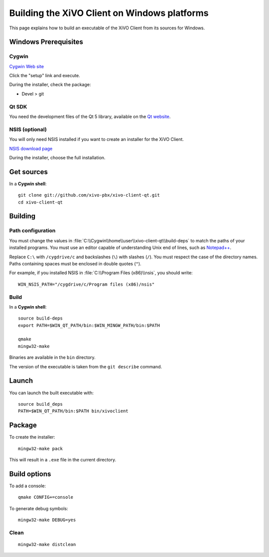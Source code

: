.. index:: single:XiVO Client

*********************************************
Building the XiVO Client on Windows platforms
*********************************************

This page explains how to build an executable of the XiVO Client from its sources for Windows.


Windows Prerequisites
=====================

Cygwin
------

`Cygwin Web site <http://www.cygwin.com/>`_

Click the "setup" link and execute.

During the installer, check the package:

* Devel > git


Qt SDK
------

You need the development files of the Qt 5 library, available on the `Qt website
<http://qt-project.org/downloads>`_.


NSIS (optional)
---------------

You will only need NSIS installed if you want to create an installer for the XiVO Client.

`NSIS download page <http://nsis.sourceforge.net/Download>`_

During the installer, choose the full installation.


Get sources
===========

In a **Cygwin shell**::

   git clone git://github.com/xivo-pbx/xivo-client-qt.git
   cd xivo-client-qt


Building
========

Path configuration
------------------

You must change the values in :file:`C:\\Cygwin\\home\\user\\xivo-client-qt\\build-deps` to match
the paths of your installed programs. You must use an editor capable of understanding Unix end of
lines, such as `Notepad++ <http://notepad-plus-plus.org>`_.

Replace ``C:\`` with ``/cygdrive/c`` and backslashes (``\``) with slashes (``/``). You must respect
the case of the directory names. Paths containing spaces must be enclosed in double quotes (``"``).

For example, if you installed NSIS in :file:`C:\\Program Files (x86)\\nsis`, you should write::

   WIN_NSIS_PATH="/cygdrive/c/Program files (x86)/nsis"


Build
-----

In a **Cygwin shell**::

   source build-deps
   export PATH=$WIN_QT_PATH/bin:$WIN_MINGW_PATH/bin:$PATH

   qmake
   mingw32-make

Binaries are available in the ``bin`` directory.

The version of the executable is taken from the ``git describe`` command.


Launch
======

You can launch the built executable with::

   source build_deps
   PATH=$WIN_QT_PATH/bin:$PATH bin/xivoclient


Package
=======

To create the installer::

   mingw32-make pack

This will result in a ``.exe`` file in the current directory.


Build options
=============

To add a console::

   qmake CONFIG+=console

To generate debug symbols::

   mingw32-make DEBUG=yes


Clean
-----

::

   mingw32-make distclean
